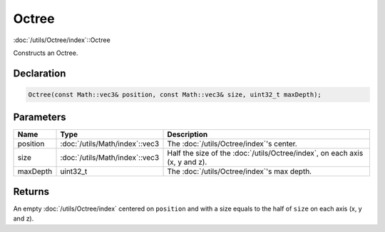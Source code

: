 Octree
======

:doc:`/utils/Octree/index`::Octree

Constructs an Octree.

Declaration
-----------

.. code-block:: cpp

	Octree(const Math::vec3& position, const Math::vec3& size, uint32_t maxDepth);

Parameters
----------

.. list-table::
	:width: 100%
	:header-rows: 1
	:class: code-table

	* - Name
	  - Type
	  - Description
	* - position
	  - :doc:`/utils/Math/index`::vec3
	  - The :doc:`/utils/Octree/index`'s center.
	* - size
	  - :doc:`/utils/Math/index`::vec3
	  - Half the size of the :doc:`/utils/Octree/index`, on each axis (x, y and z).
	* - maxDepth
	  - uint32_t
	  - The :doc:`/utils/Octree/index`'s max depth.

Returns
-------

An empty :doc:`/utils/Octree/index` centered on ``position`` and with a size equals to the half of ``size`` on each axis (x, y and z).